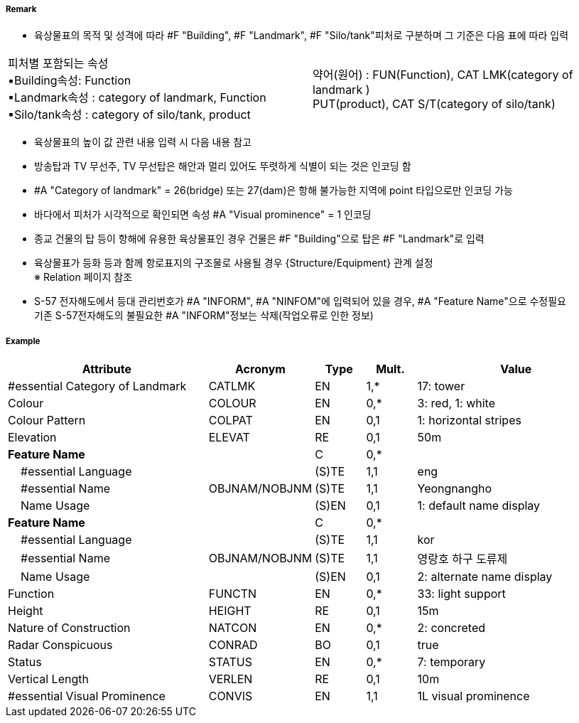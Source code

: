 // tag::Landmark[]
===== Remark
 - 육상물표의 목적 및 성격에 따라 #F "Building", #F "Landmark", #F "Silo/tank"피처로 구분하며 그 기준은 다음 표에 따라 입력
[cols="1,1"]
|===
|피처별 포함되는 속성 +
      ▪Building속성: Function +
      ▪Landmark속성 : category of landmark, Function +
      ▪Silo/tank속성 : category of silo/tank, product|약어(원어) : FUN(Function), CAT LMK(category of landmark ) +
             PUT(product), CAT S/T(category of silo/tank)
|===

[%header,format=csv]
|===
//include::../images/Landmark/Landmark_rules.csv[]
|===

- 육상물표의 높이 값 관련 내용 입력 시 다음 내용 참고
////
[cols="1,1"]
|===
|- 속성 #A "vertical length"는 지면에서 구조물 최상단의 높이 +
- 속성 #A "Height"는 평균해수면에서 구조물 최상단의 높이 +
- 속성 #A "elevation"는 평균해수면에서 지면상 높이| image:../images/Landmark/Landmark_image-1.png[width=200]
|===
////

- 방송탑과 TV 무선주, TV 무선탑은 해안과 멀리 있어도 뚜렷하게 식별이 되는 것은 인코딩 함
- #A "Category of landmark" = 26(bridge) 또는 27(dam)은 항해 불가능한 지역에 point 타입으로만 인코딩 가능
- 바다에서 피처가 시각적으로 확인되면 속성 #A "Visual prominence" = 1 인코딩
- 종교 건물의 탑 등이 항해에 유용한 육상물표인 경우 건물은 #F "Building"으로 탑은 #F "Landmark"로 입력

//image::../images/Landmark/Landmark_image-2.png[width=400]

- 육상물표가 등화 등과 함께 항로표지의 구조물로 사용될 경우 {Structure/Equipment} 관계 설정 +
   ※ Relation 페이지 참조
- S-57 전자해도에서 등대 관리번호가 #A "INFORM", #A "NINFOM"에 입력되어 있을 경우, #A "Feature Name"으로 수정필요 +
  기존 S-57전자해도의 불필요한 #A "INFORM"정보는 삭제(작업오류로 인한 정보)

===== Example
[cols="20,10,5,5,20", options="header"]
|===
|Attribute |Acronym |Type |Mult. |Value

|#essential Category of Landmark|CATLMK|EN|1,*| 17: tower
|Colour|COLOUR|EN|0,*| 3: red, 1: white
|Colour Pattern|COLPAT|EN|0,1| 1: horizontal stripes
|Elevation|ELEVAT|RE|0,1| 50m
|**Feature Name**||C|0,*| 
|    #essential Language||(S)TE|1,1| eng 
|    #essential Name|OBJNAM/NOBJNM|(S)TE|1,1| Yeongnangho 
|    Name Usage||(S)EN|0,1| 1: default name display
|**Feature Name**||C|0,*| 
|    #essential Language||(S)TE|1,1| kor
|    #essential Name|OBJNAM/NOBJNM|(S)TE|1,1| 영랑호 하구 도류제
|    Name Usage||(S)EN|0,1| 2: alternate name display 
|Function|FUNCTN|EN|0,*|33: light support 
|Height|HEIGHT|RE|0,1| 15m  
|Nature of Construction|NATCON|EN|0,*| 2: concreted 
|Radar Conspicuous|CONRAD|BO|0,1| true
|Status|STATUS|EN|0,*| 7: temporary
|Vertical Length|VERLEN|RE|0,1| 10m
|#essential Visual Prominence|CONVIS|EN|1,1| 1L visual prominence 
|===

// end::Landmark[]
